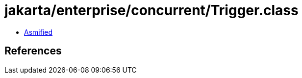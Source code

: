 = jakarta/enterprise/concurrent/Trigger.class

 - link:Trigger-asmified.java[Asmified]

== References

